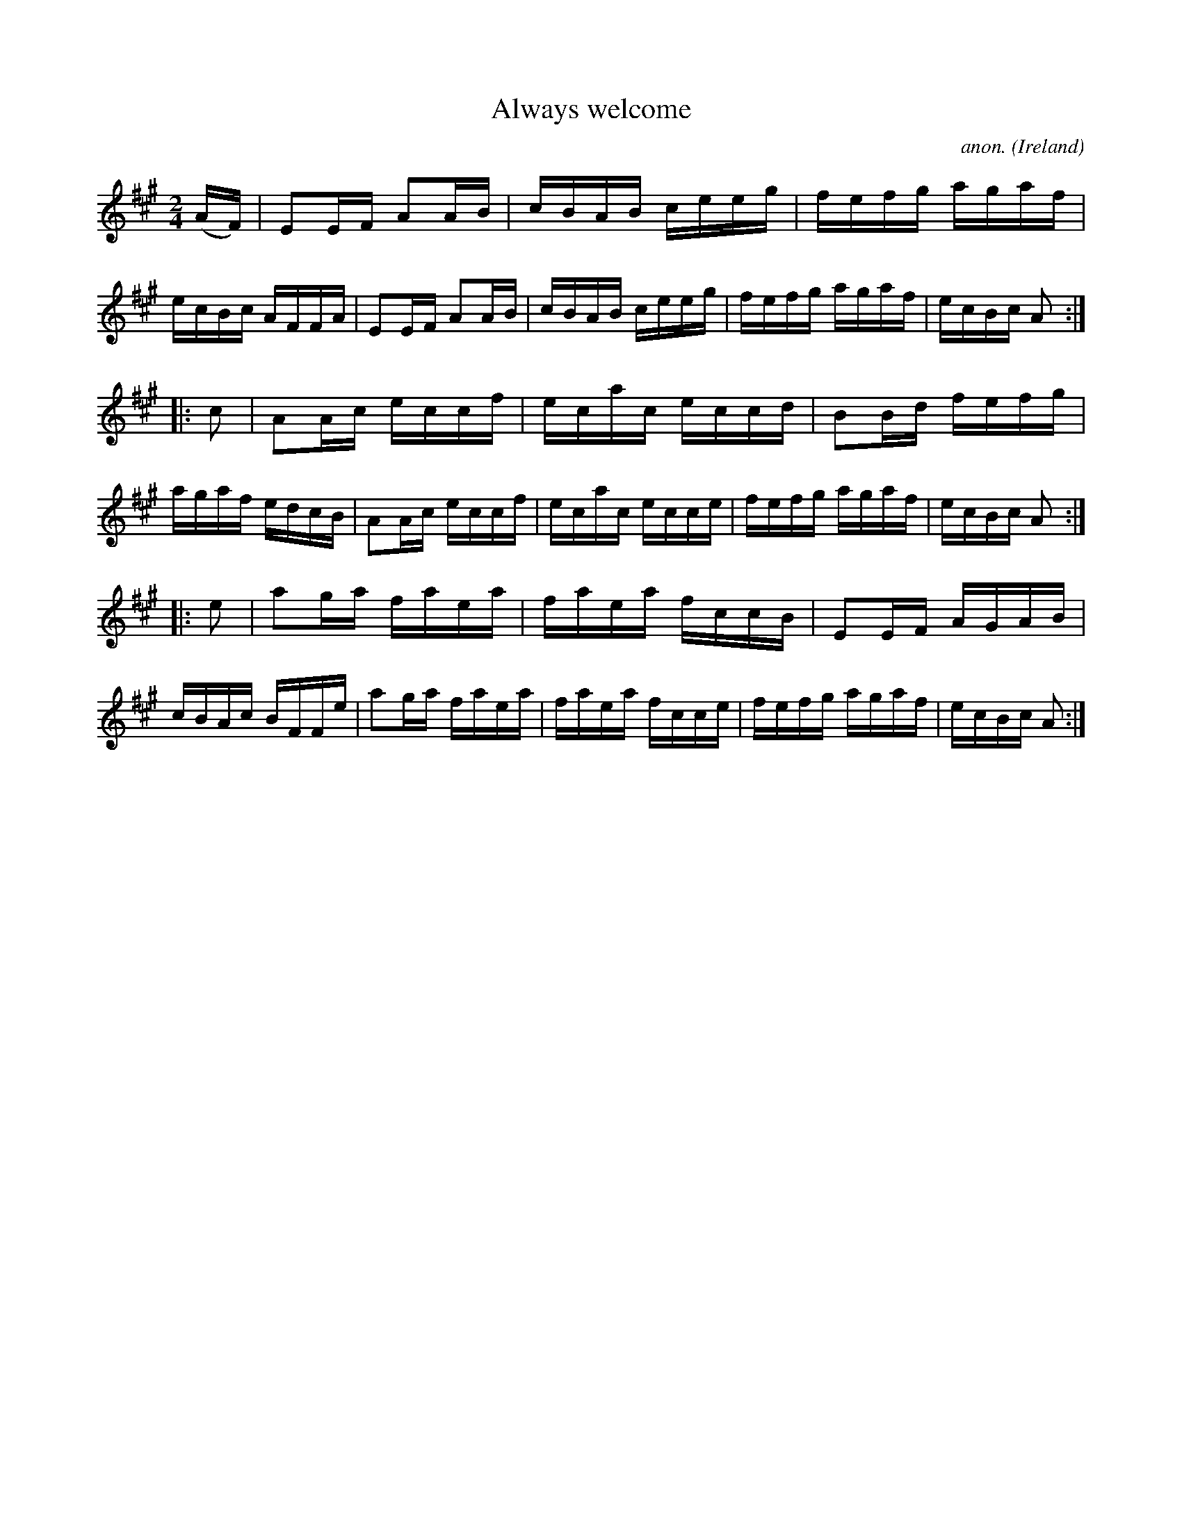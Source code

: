 X:927
T:Always welcome
C:anon.
O:Ireland
B:Francis O'Neill: "The Dance Music of Ireland" (1907) no. 927
R:Hornpipe
M:2/4
L:1/16
K:A
(AF)|E2EF A2AB|cBAB ceeg|fefg agaf|ecBc AFFA|E2EF A2AB|cBAB ceeg|fefg agaf|ecBc A2:|
|:c2|A2Ac eccf|ecac eccd|B2Bd fefg|agaf edcB|A2Ac eccf|ecac ecce|fefg agaf|ecBc A2:|
|:e2|a2ga faea|faea fccB|E2EF AGAB|cBAc BFFe|a2ga faea|faea fcce|fefg agaf|ecBc A2:|
